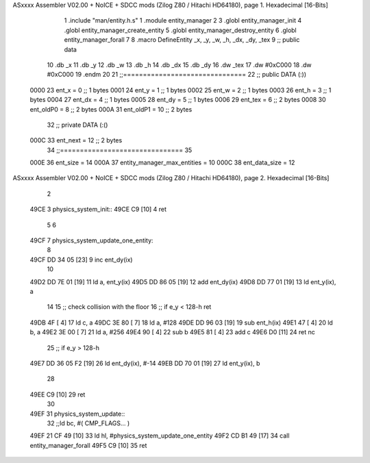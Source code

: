 ASxxxx Assembler V02.00 + NoICE + SDCC mods  (Zilog Z80 / Hitachi HD64180), page 1.
Hexadecimal [16-Bits]



                              1 .include "man/entity.h.s"
                              1 .module entity_manager
                              2 
                              3 .globl entity_manager_init
                              4 .globl entity_manager_create_entity
                              5 .globl entity_manager_destroy_entity
                              6 .globl entity_manager_forall
                              7 
                              8 .macro DefineEntity _x, _y, _w, _h, _dx, _dy, _tex
                              9 ;; public data
                             10     .db _x
                             11     .db _y
                             12     .db _w
                             13     .db _h
                             14     .db _dx
                             15     .db _dy
                             16     .dw _tex
                             17     .dw #0xC000
                             18     .dw #0xC000
                             19 .endm
                             20 
                             21 ;;===============================
                             22 ;; public DATA (:))
                     0000    23 ent_x     = 0  ;; 1 bytes
                     0001    24 ent_y     = 1  ;; 1 bytes
                     0002    25 ent_w     = 2  ;; 1 bytes
                     0003    26 ent_h     = 3  ;; 1 bytes
                     0004    27 ent_dx    = 4  ;; 1 bytes
                     0005    28 ent_dy    = 5  ;; 1 bytes
                     0006    29 ent_tex   = 6  ;; 2 bytes
                     0008    30 ent_oldP0 = 8  ;; 2 bytes
                     000A    31 ent_oldP1 = 10 ;; 2 bytes
                             32 ;; private DATA (:()
                     000C    33 ent_next  = 12 ;; 2 bytes
                             34 ;;===============================
                             35 
                     000E    36 ent_size = 14
                     000A    37 entity_manager_max_entities = 10
                     000C    38 ent_data_size = 12
ASxxxx Assembler V02.00 + NoICE + SDCC mods  (Zilog Z80 / Hitachi HD64180), page 2.
Hexadecimal [16-Bits]



                              2 
   49CE                       3 physics_system_init::
   49CE C9            [10]    4     ret
                              5 
                              6 
   49CF                       7 physics_system_update_one_entity:
                              8 
   49CF DD 34 05      [23]    9     inc ent_dy(ix)
                             10     
   49D2 DD 7E 01      [19]   11     ld a, ent_y(ix)
   49D5 DD 86 05      [19]   12     add  ent_dy(ix)
   49D8 DD 77 01      [19]   13     ld ent_y(ix), a
                             14     
                             15     ;; check collision with the floor
                             16     ;; if e_y < 128-h ret
   49DB 4F            [ 4]   17     ld c, a
   49DC 3E 80         [ 7]   18     ld a, #128
   49DE DD 96 03      [19]   19     sub ent_h(ix)
   49E1 47            [ 4]   20     ld b, a
   49E2 3E 00         [ 7]   21     ld a, #256
   49E4 90            [ 4]   22     sub b
   49E5 81            [ 4]   23     add c
   49E6 D0            [11]   24     ret nc
                             25     ;; if e_y > 128-h
   49E7 DD 36 05 F2   [19]   26     ld ent_dy(ix), #-14
   49EB DD 70 01      [19]   27     ld ent_y(ix), b
                             28 
   49EE C9            [10]   29     ret
                             30 
   49EF                      31 physics_system_update::
                             32     ;;ld bc, #( CMP_FLAGS... )
   49EF 21 CF 49      [10]   33     ld hl, #physics_system_update_one_entity
   49F2 CD B1 49      [17]   34     call entity_manager_forall
   49F5 C9            [10]   35     ret

